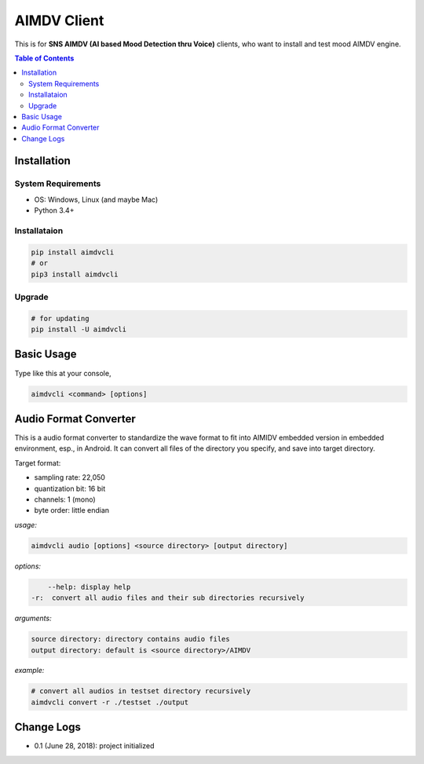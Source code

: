 ====================
AIMDV Client
====================

This is for **SNS AIMDV (AI based Mood Detection thru Voice)** clients, who want to install and test mood AIMDV engine.

.. contents:: Table of Contents


Installation
=========================

System Requirements
-------------------------------

- OS: Windows, Linux (and maybe Mac)
- Python 3.4+

Installataion
--------------------------

.. code:: bash
  
  pip install aimdvcli  
  # or
  pip3 install aimdvcli

Upgrade
---------------

.. code:: bash
  
  # for updating  
  pip install -U aimdvcli


Basic Usage
================

Type like this at your console,

.. code:: bash

  aimdvcli <command> [options]


Audio Format Converter
=========================
 
This is a audio format converter to standardize the wave format to fit into AIMIDV embedded version in embedded environment, esp., in Android. It can convert all files of the directory you specify, and save into target directory.

Target format:

- sampling rate: 22,050
- quantization bit: 16 bit
- channels: 1 (mono)
- byte order: little endian

*usage:*

.. code:: bash

  aimdvcli audio [options] <source directory> [output directory]
  
*options:*

.. code:: bash
  
      --help: display help
  -r:  convert all audio files and their sub directories recursively
  
*arguments:*

.. code:: bash

  source directory: directory contains audio files 
  output directory: default is <source directory>/AIMDV

*example:*

.. code:: bash
  
  # convert all audios in testset directory recursively
  aimdvcli convert -r ./testset ./output


Change Logs
=============

- 0.1 (June 28, 2018): project initialized
